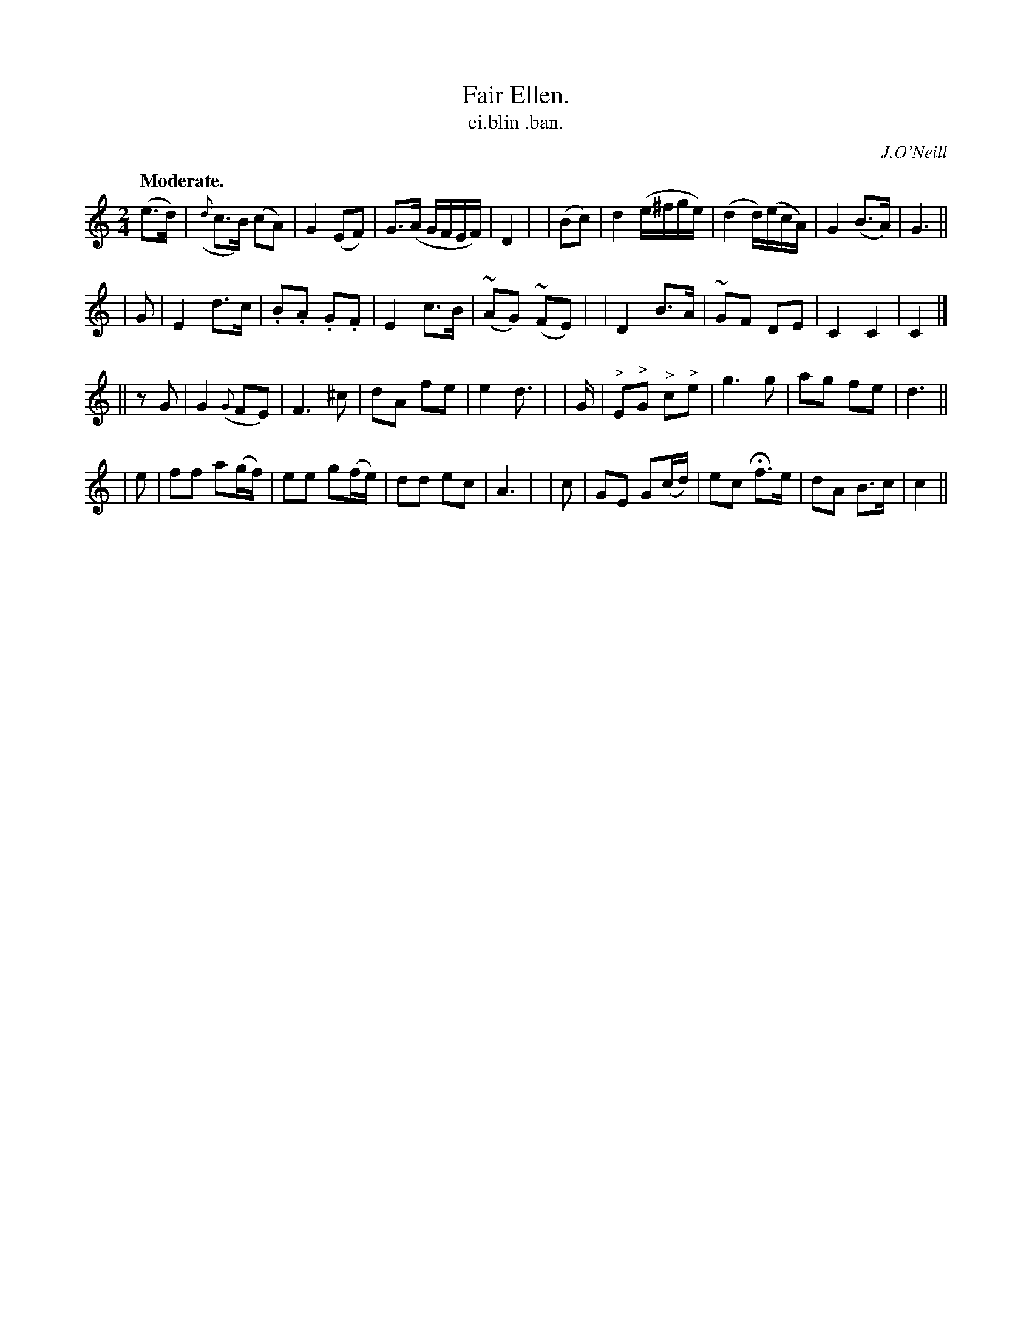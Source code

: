 X: 608
T: Fair Ellen.
T: ei\.blin \.ban.
R: march, air
%S: s:4 b:32(8+8+8+8)
B: O'Neill's 1850 #608
O: J.O'Neill
Z: John Walsh (walsh@math.ubc.ca)
Q: "Moderate."
M: 2/4
L: 1/8
%Q: 80
K: C
 (e>d) | ({d}c>B) (cA) | G2 (EF) | G>(A G/F/E/F/) | D2 |\
| (Bc) | d2 (e/^f/g/e/) | (d2 d/)(e/c/A/) | G2 (B>A) | G3 ||
| G | E2 d>c | .B.A .G.F | E2 c>B | (~AG) (~FE) |\
| D2 B>A | ~GF DE | C2 C2 | C2 |]
|| zG | G2({G}FE) | F3 ^c | dA fe | e2 d>|\
| G | "^>"E"^>"G "^>"c"^>"e | g3 g | ag fe | d3 ||
| e | ff a(g/f/) | ee g(f/e/) | dd ec | A3 |\
| c | GE G(c/d/) | ec Hf>e | dA B>c | c2 ||
